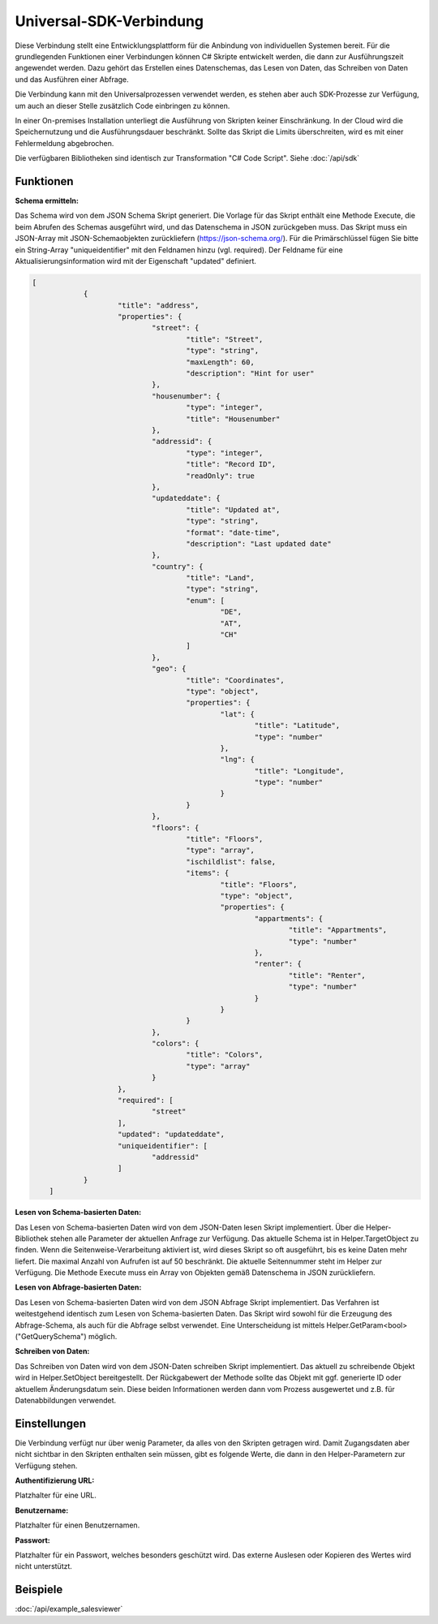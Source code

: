﻿Universal-SDK-Verbindung
========================

Diese Verbindung stellt eine Entwicklungsplattform für die Anbindung von individuellen Systemen bereit.
Für die grundlegenden Funktionen einer Verbindungen können C# Skripte entwickelt werden, die dann
zur Ausführungszeit angewendet werden.
Dazu gehört das Erstellen eines Datenschemas, das Lesen von Daten, das Schreiben von Daten und das Ausführen
einer Abfrage.

Die Verbindung kann mit den Universalprozessen verwendet werden, es stehen aber auch SDK-Prozesse zur Verfügung,
um auch an dieser Stelle zusätzlich Code einbringen zu können.

In einer On-premises Installation unterliegt die Ausführung von Skripten keiner Einschränkung.
In der Cloud wird die Speichernutzung und die Ausführungsdauer beschränkt.
Sollte das Skript die Limits überschreiten, wird es mit einer Fehlermeldung abgebrochen.

Die verfügbaren Bibliotheken sind identisch zur Transformation "C# Code Script".
Siehe :doc:`/api/sdk`

Funktionen
----------

:Schema ermitteln:

Das Schema wird von dem JSON Schema Skript generiert.
Die Vorlage für das Skript enthält eine Methode Execute, die beim Abrufen des Schemas ausgeführt wird,
und das Datenschema in JSON zurückgeben muss.
Das Skript muss ein JSON-Array mit JSON-Schemaobjekten zurückliefern (https://json-schema.org/). 
Für die Primärschlüssel fügen Sie bitte ein String-Array "uniqueidentifier" mit den Feldnamen hinzu (vgl. required).
Der Feldname für eine Aktualisierungsinformation wird mit der Eigenschaft "updated" definiert.

.. code-block:: json

    [
		{
			"title": "address",
			"properties": {
				"street": {
					"title": "Street",
					"type": "string",
					"maxLength": 60,
					"description": "Hint for user"
				},
				"housenumber": {
					"type": "integer",
					"title": "Housenumber"
				},
				"addressid": {
					"type": "integer",
					"title": "Record ID",
					"readOnly": true
				},
				"updateddate": {
					"title": "Updated at",
					"type": "string",
					"format": "date-time",
					"description": "Last updated date"
				},
				"country": {
					"title": "Land",
					"type": "string",
					"enum": [
						"DE",
						"AT",
						"CH"
					]
				},
				"geo": {
					"title": "Coordinates",
					"type": "object",
					"properties": {
						"lat": {
							"title": "Latitude",
							"type": "number"
						},
						"lng": {
							"title": "Longitude",
							"type": "number"
						}
					}
				},
				"floors": {
					"title": "Floors",
					"type": "array",
					"ischildlist": false,
					"items": {
						"title": "Floors",
						"type": "object",
						"properties": {
							"appartments": {
								"title": "Appartments",
								"type": "number"
							},
							"renter": {
								"title": "Renter",
								"type": "number"
							}
						}
					}
				},
				"colors": {
					"title": "Colors",
					"type": "array"
				}
			},
			"required": [
				"street"
			],
			"updated": "updateddate",
			"uniqueidentifier": [
				"addressid"
			]
		}
	]


:Lesen von Schema-basierten Daten:

Das Lesen von Schema-basierten Daten wird von dem JSON-Daten lesen Skript implementiert.
Über die Helper-Bibliothek stehen alle Parameter der aktuellen Anfrage zur Verfügung.
Das aktuelle Schema ist in Helper.TargetObject zu finden.
Wenn die Seitenweise-Verarbeitung aktiviert ist, wird dieses Skript so oft ausgeführt, bis es keine Daten mehr
liefert. Die maximal Anzahl von Aufrufen ist auf 50 beschränkt.
Die aktuelle Seitennummer steht im Helper zur Verfügung.
Die Methode Execute muss ein Array von Objekten gemäß Datenschema in JSON zurückliefern.


:Lesen von Abfrage-basierten Daten:

Das Lesen von Schema-basierten Daten wird von dem JSON Abfrage Skript implementiert.
Das Verfahren ist weitestgehend identisch zum Lesen von Schema-basierten Daten.
Das Skript wird sowohl für die Erzeugung des Abfrage-Schema, als auch für die Abfrage selbst verwendet.
Eine Unterscheidung ist mittels Helper.GetParam\<bool\>("GetQuerySchema") möglich.


:Schreiben von Daten:

Das Schreiben von Daten wird von dem JSON-Daten schreiben Skript implementiert.
Das aktuell zu schreibende Objekt wird in Helper.SetObject bereitgestellt.
Der Rückgabewert der Methode sollte das Objekt mit ggf. generierte ID oder aktuellem Änderungsdatum sein.
Diese beiden Informationen werden dann vom Prozess ausgewertet und z.B. für Datenabbildungen verwendet.


Einstellungen
-------------

Die Verbindung verfügt nur über wenig Parameter, da alles von den Skripten getragen wird.
Damit Zugangsdaten aber nicht sichtbar in den Skripten enthalten sein müssen, gibt es folgende
Werte, die dann in den Helper-Parametern zur Verfügung stehen.

:Authentifizierung URL:

Platzhalter für eine URL.

:Benutzername:

Platzhalter für einen Benutzernamen.

:Passwort:

Platzhalter für ein Passwort, welches besonders geschützt wird.
Das externe Auslesen oder Kopieren des Wertes wird nicht unterstützt.


Beispiele
---------

:doc:`/api/example_salesviewer`
